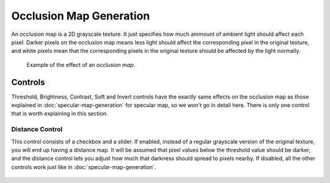 Occlusion Map Generation
========================

An occlusion map is a 2D grayscale texture. It just specifies how much ammount of
ambient light should affect each pixel. Darker pixels on the occlusion map means less
light should affect the corresponding pixel in the original texture, and white pixels
mean that the corresponding pixels in the original texture should be affected by the light normally.

.. figure:: img/occlusion-example.gif

   Example of the effect of an *occlusion map*.

Controls
--------

Threshold, Brightness, Contrast, Soft and Invert controls have the exactly same
effects on the occlusion map as those explained in :doc:`specular-map-generation`
for specular map, so we won't go in detail here. There is only one control that is
worth explaining in this section.

Distance Control
""""""""""""""""

This control consists of a checkbox and a slider. If enabled, instead of a regular
grayscale version of the original texture, you will end up having a distance map. It
will be assumed that pixel values below the threshold value should be darker, and
the distance control lets you adjust how much that darkness should spread to pixels
nearby. If disabled, all the other controls work just like in :doc:`specular-map-generation`.

.. figure:: img/distance-occlusion.gif


